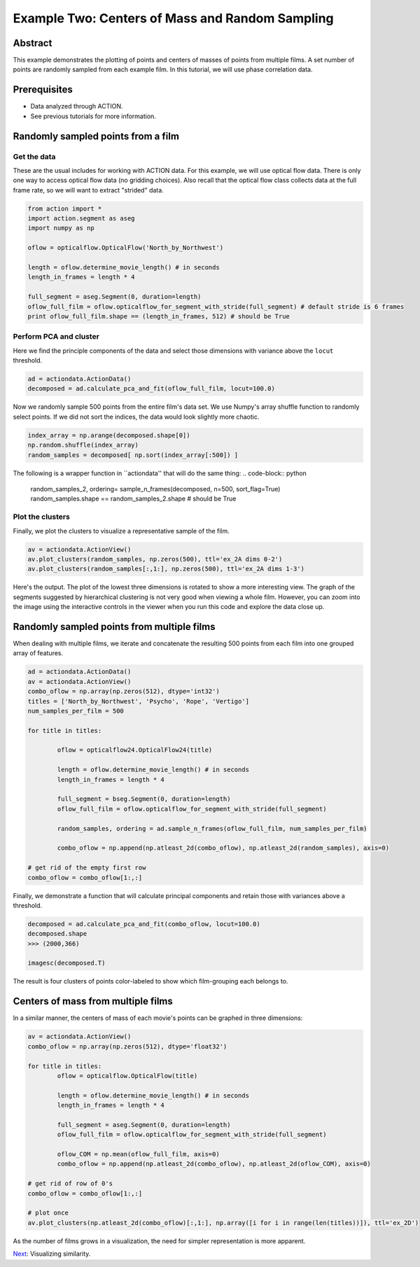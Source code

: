 **************************************************
Example Two: Centers of Mass and Random Sampling
**************************************************

Abstract
========

This example demonstrates the plotting of points and centers of masses of points from multiple films. A set number of points are randomly sampled from each example film. In this tutorial, we will use phase correlation data.

Prerequisites
=============

* Data analyzed through ACTION.
* See previous tutorials for more information.

Randomly sampled points from a film
===================================

Get the data
------------

These are the usual includes for working with ACTION data. For this example, we will use optical flow data. There is only one way to access optical flow data (no gridding choices). Also recall that the optical flow class collects data at the full frame rate, so we will want to extract "strided" data.

.. code-block:: python

	from action import *
	import action.segment as aseg
	import numpy as np

	oflow = opticalflow.OpticalFlow('North_by_Northwest')

	length = oflow.determine_movie_length() # in seconds
	length_in_frames = length * 4

	full_segment = aseg.Segment(0, duration=length)
	oflow_full_film = oflow.opticalflow_for_segment_with_stride(full_segment) # default stride is 6 frames
	print oflow_full_film.shape == (length_in_frames, 512) # should be True

Perform PCA and cluster
---------------------------------------------

Here we find the principle components of the data and select those dimensions with variance above the ``locut`` threshold.

.. code-block:: python

	ad = actiondata.ActionData()
	decomposed = ad.calculate_pca_and_fit(oflow_full_film, locut=100.0)
	
Now we randomly sample 500 points from the entire film's data set. We use Numpy's array shuffle function to randomly select points. If we did not sort the indices, the data would look slightly more chaotic.

.. code-block:: python

	index_array = np.arange(decomposed.shape[0])
	np.random.shuffle(index_array)
	random_samples = decomposed[ np.sort(index_array[:500]) ]
	
The following is a wrapper function in ``actiondata'' that will do the same thing:
.. code-block:: python

	random_samples_2, ordering= sample_n_frames(decomposed, n=500, sort_flag=True)
	random_samples.shape == random_samples_2.shape # should be True
	
Plot the clusters
-----------------

Finally, we plot the clusters to visualize a representative sample of the film.

.. code-block:: python

	av = actiondata.ActionView()
	av.plot_clusters(random_samples, np.zeros(500), ttl='ex_2A dims 0-2')
	av.plot_clusters(random_samples[:,1:], np.zeros(500), ttl='ex_2A dims 1-3')

Here's the output. The plot of the lowest three dimensions is rotated to show a more interesting view. The graph of the segments suggested by hierarchical clustering is not very good when viewing a whole film. However, you can zoom into the image using the interactive controls in the viewer when you run this code and explore the data close up.

.. image:: /images/action_ex2_dims_0-2.png
.. image:: /images/action_ex2_dims_1-3.png

Randomly sampled points from multiple films
===========================================

When dealing with multiple films, we iterate and concatenate the resulting 500 points from each film into one grouped array of features.

.. code-block:: python

	ad = actiondata.ActionData()
	av = actiondata.ActionView()
	combo_oflow = np.array(np.zeros(512), dtype='int32')
	titles = ['North_by_Northwest', 'Psycho', 'Rope', 'Vertigo']
	num_samples_per_film = 500

	for title in titles:
	
		oflow = opticalflow24.OpticalFlow24(title)
	
		length = oflow.determine_movie_length() # in seconds
		length_in_frames = length * 4

		full_segment = bseg.Segment(0, duration=length)
		oflow_full_film = oflow.opticalflow_for_segment_with_stride(full_segment)

		random_samples, ordering = ad.sample_n_frames(oflow_full_film, num_samples_per_film)
	
		combo_oflow = np.append(np.atleast_2d(combo_oflow), np.atleast_2d(random_samples), axis=0)

	# get rid of the empty first row
	combo_oflow = combo_oflow[1:,:]

Finally, we demonstrate a function that will calculate principal components and retain those with variances above a threshold.

.. code-block:: python

	decomposed = ad.calculate_pca_and_fit(combo_oflow, locut=100.0)
	decomposed.shape
	>>> (2000,366)

	imagesc(decomposed.T)

The result is four clusters of points color-labeled to show which film-grouping each belongs to.

.. image:: /images/action_ex2_multiple_films_dims_0-2.png
.. image:: /images/action_ex2_multiple_films_dims_1-3.png

Centers of mass from multiple films
===================================

In a similar manner, the centers of mass of each movie's points can be graphed in three dimensions:

.. code-block:: python

	av = actiondata.ActionView()
	combo_oflow = np.array(np.zeros(512), dtype='float32')
	
	for title in titles:
		oflow = opticalflow.OpticalFlow(title)
		
		length = oflow.determine_movie_length() # in seconds
		length_in_frames = length * 4
		
		full_segment = aseg.Segment(0, duration=length)
		oflow_full_film = oflow.opticalflow_for_segment_with_stride(full_segment)
				
		oflow_COM = np.mean(oflow_full_film, axis=0)
		combo_oflow = np.append(np.atleast_2d(combo_oflow), np.atleast_2d(oflow_COM), axis=0)
	
	# get rid of row of 0's
	combo_oflow = combo_oflow[1:,:]
	
	# plot once
	av.plot_clusters(np.atleast_2d(combo_oflow)[:,1:], np.array([i for i in range(len(titles))]), ttl='ex_2D')

.. image:: /images/action_ex2_multiple_centroids.png

As the number of films grows in a visualization, the need for simpler representation is more apparent.

`Next <example_three_similarity_plots.html>`_: Visualizing similarity.